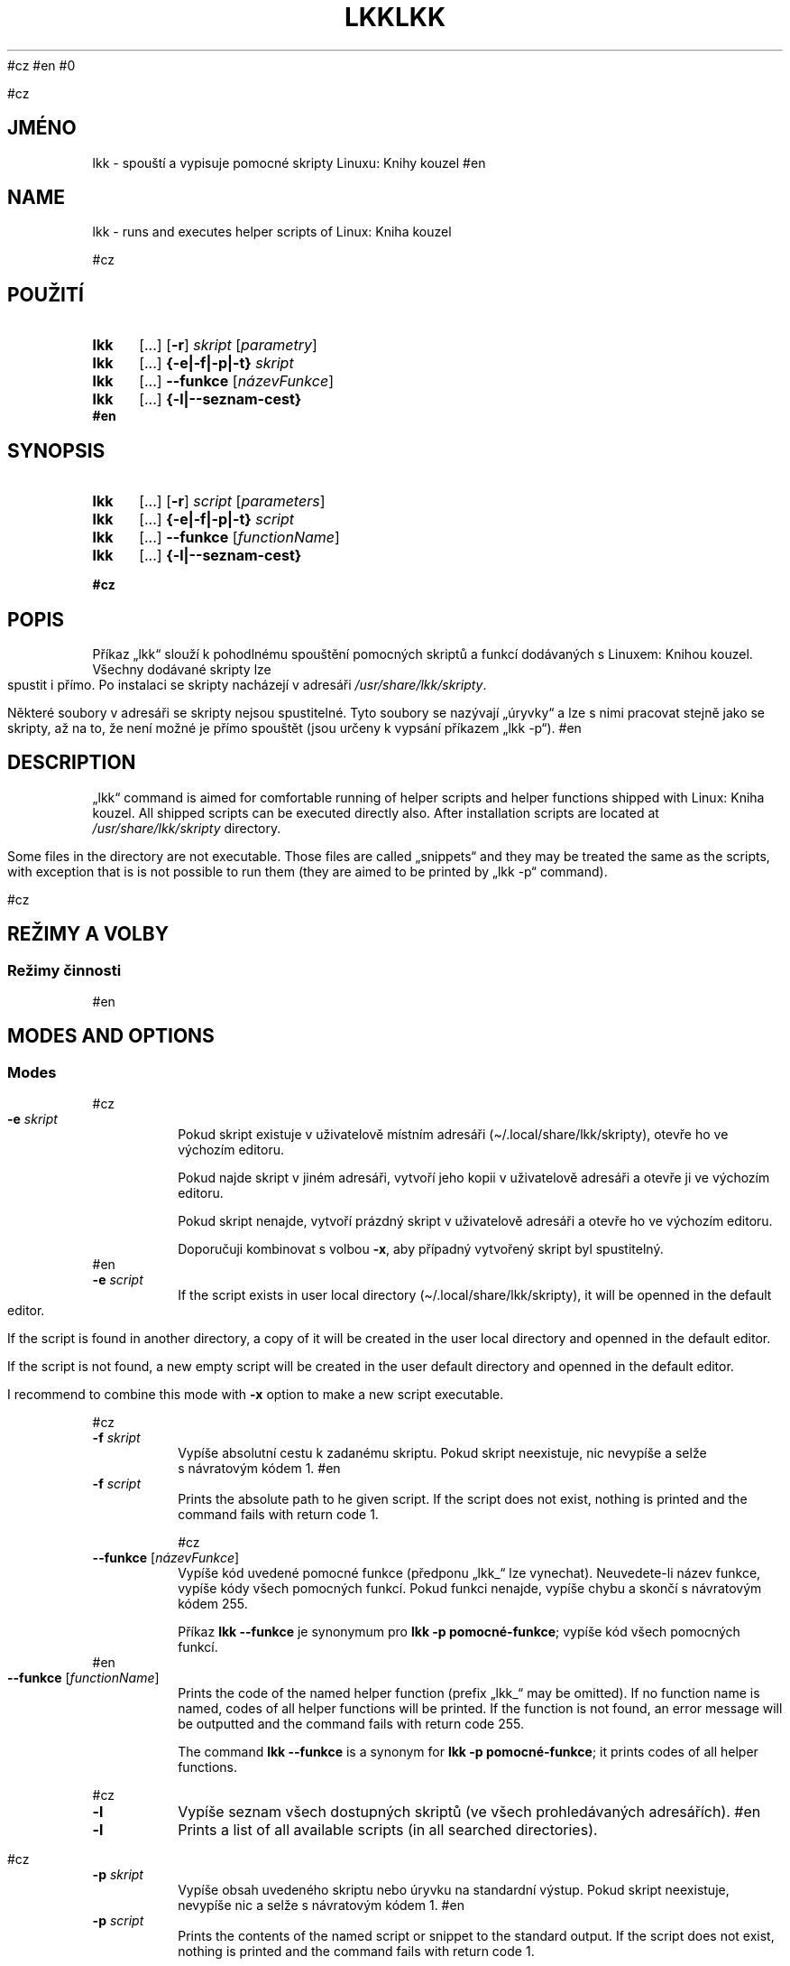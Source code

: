#cz
\# Linux Kniha kouzel, manuálová stránka
\#Copyright (c) 2019, 2020 Singularis <singularis@volny.cz>
\#
\#Toto dílo je dílem svobodné kultury; můžete ho šířit a modifikovat pod
\#podmínkami licence Creative Commons Attribution-ShareAlike 4.0 International
\#vydané neziskovou organizací Creative Commons. Text licence je přiložený
\#k tomuto projektu nebo ho můžete najít na webové adrese:
\#
\#https://creativecommons.org/licenses/by-sa/4.0/
\#
#en
\# Linux Kniha kouzel, the manual page
\#Copyright (c) 2019, 2020 Singularis <singularis@volny.cz>
\#
\#This work is work of free culture; you may modify and redistribute it
\#under the terms of Creative Commons Attribution-ShareAlike 4.0 International
\#License as issued by the non-profit organization Creative Commons.
\#The license text is attached to this project, or you may find it at
\#web address:
\#
\#https://creativecommons.org/licenses/by-sa/4.0/
\#
#0


#cz
.TH "LKK" 1 "8.\~ledna\~2020" "Linux: Kniha kouzel, v.p. 2.0"
.SH "JMÉNO"
lkk - spouští a\~vypisuje pomocné skripty Linuxu: Knihy kouzel
#en
.TH "LKK" 1 "January 8th 2020" "Linux: Kniha kouzel, v.p. 2.0"
.SH "NAME"
lkk - runs and executes helper scripts of Linux: Kniha kouzel


#cz
.SH "POUŽITÍ"
.SY lkk
[...] [\fB\-r\fR]
.I skript
[\fIparametry\fR]
.SY lkk
[...] \fB{\-e|\-f|\-p|\-t} \fIskript\fR
.SY lkk
[...] \fB\-\-funkce\fR
[\fInázevFunkce\fR]
.SY lkk
[...] \fB{\-l|\-\-seznam\-cest}
.YS
#en
.SH "SYNOPSIS"
.SY lkk
[...] [\fB\-r\fR]
.I script
[\fIparameters\fR]
.SY lkk
[...] \fB{\-e|\-f|\-p|\-t} \fIscript\fR
.SY lkk
[...] \fB\-\-funkce\fR
[\fIfunctionName\fR]
.SY lkk
[...] \fB{\-l|\-\-seznam\-cest}
.YS



#cz
.SH "POPIS"

Příkaz „lkk“ slouží k\~pohodlnému spouštění pomocných skriptů a\~funkcí
dodávaných s\~Linuxem: Knihou kouzel. Všechny dodávané skripty lze spustit
i\~přímo. Po instalaci se skripty nacházejí v\~adresáři
\fI/usr/share/lkk/skripty\fR.
.PP
Některé soubory v\~adresáři se skripty nejsou spustitelné.
Tyto soubory se nazývají „úryvky“ a\~lze s\~nimi pracovat stejně jako
se skripty, až na to, že není možné je přímo spouštět (jsou určeny
k\~vypsání příkazem „lkk \-p“).
#en
.SH "DESCRIPTION"
„lkk“ command is aimed for comfortable running of helper scripts and
helper functions shipped with Linux: Kniha kouzel. All shipped scripts
can be executed directly also. After installation scripts are located
at \fI/usr/share/lkk/skripty\fR directory.
.PP
Some files in the directory are not executable. Those files are called
„snippets“ and they may be treated the same as the scripts,
with exception that is is not possible to run them (they are aimed
to be printed by „lkk \-p“ command).


#cz
.SH "REŽIMY A VOLBY"
.SS "Režimy činnosti"
#en
.SH "MODES AND OPTIONS"
.SS "Modes"


#cz
.TP
\fB\-e \fIskript
Pokud skript existuje v\~uživatelově místním adresáři
(\(ti/.local/share/lkk/skripty), otevře ho ve výchozím editoru.
.RS
.PP
Pokud najde skript v\~jiném adresáři, vytvoří jeho kopii
v\~uživatelově adresáři a\~otevře ji ve výchozím editoru.
.PP
Pokud skript nenajde, vytvoří prázdný skript v\~uživatelově adresáři
a\~otevře ho ve výchozím editoru.
.PP
Doporučuji kombinovat s\~volbou \fB\-x\fR, aby případný
vytvořený skript byl spustitelný.
.RE
#en
.TP
\fB\-e \fIscript
If the script exists in user local directory
(\(ti/.local/share/lkk/skripty), it will be openned in the default editor.
.RS
.PP
If the script is found in another directory, a copy of it will be
created in the user local directory and openned in the default editor.
.PP
If the script is not found, a new empty script will be created in
the user default directory and openned in the default editor.

I recommend to combine this mode with \fB\-x\fR option to make
a new script executable.
.RE



#cz
.TP
\fB\-f \fIskript
Vypíše absolutní cestu k\~zadanému skriptu. Pokud skript neexistuje,
nic nevypíše a\~selže s\~návratovým kódem 1.
#en
.TP
\fB\-f \fIscript
Prints the absolute path to he given script. If the script does not exist,
nothing is printed and the command fails with return code 1.


#cz
.TP
\fB\-\-funkce \fR[\fInázevFunkce\fR]
Vypíše kód uvedené pomocné funkce (předponu „lkk_“ lze vynechat).
Neuvedete-li název funkce, vypíše kódy všech pomocných funkcí.
Pokud funkci nenajde, vypíše chybu a\~skončí s\~návratovým kódem 255.
.RS
.PP
Příkaz \fBlkk \-\-funkce\fR je synonymum pro \fBlkk -p pomocné-funkce\fR;
vypíše kód všech pomocných funkcí.
.RE
#en
.TP
\fB\-\-funkce \fR[\fIfunctionName\fR]
Prints the code of the named helper function (prefix „lkk_“ may be omitted).
If no function name is named, codes of all helper functions will be printed.
If the function is not found, an error message will be outputted
and the command fails with return code 255.
.RS
.PP
The command \fBlkk \-\-funkce\fR is a synonym for \fBlkk -p pomocné-funkce\fR;
it prints codes of all helper functions.
.RE



#cz
.TP
\fB\-l
Vypíše seznam všech dostupných skriptů (ve všech prohledávaných adresářích).
#en
.TP
\fB\-l
Prints a list of all available scripts (in all searched directories).



#cz
.TP
\fB\-p \fIskript
Vypíše obsah uvedeného skriptu nebo úryvku na standardní výstup.
Pokud skript neexistuje, nevypíše nic a\~selže s\~návratovým kódem 1.
#en
.TP
\fB\-p \fIscript
Prints the contents of the named script or snippet to the standard output.
If the script does not exist, nothing is printed and the command fails
with return code 1.


#cz
.TP
[\fB\-r\fR] \fIskript parametry
Výchozí režim příkazu „lkk“. Najde a\~spustí uvedený skript a\~předá mu zadané parametry.
#en
.TP
[\fB\-r\fR] \fIscript parameters
The default mode of „lkk“ command. Named script is found and executed
with given parameters.


#cz
.TP
\fB\-\-seznam\-cest
Vypíše seznam absolutních cest existujících adresářů,
ve kterých by byly vyhledávány skripty.
#en
.TP
\fB\-\-seznam\-cest
Prints the list of absolute paths of existing directories, where the scripts
would be searched for.



#cz
.TP
\fB-t \fIskript
Uspěje, pokud uvedený skript existuje. Pokud ne, selže s\~návratovým kódem 1.
Nic nevypisuje.
#en
.TP
\fB-t \fIscript
Succeeds, if the named script exists. If not, it fails with return code 1.
Nothing is printed.


#cz
.SS "Volby"
#en
.SS "Options"


#cz
.TP
\fB\-\-bash
V\~režimu \fB\-e\fR do nově vytvořeného skriptu přidá hlavičku
„#!/bin/bash“. Nemá vliv v\~případě, že se otevírá existující skript nebo
jeho kopie.
#en
.TP
\fB\-\-bash
In \fB\-e\fR mode the „#!/bin/bash“ header is added to the newly created
script. This option have no influence when an existing script is copied
or openned.



#cz
.TP
\fB\-s
Paranoidní režim. Ignoruje proměnnou prostředí LKKPATH a\~skripty vyhledává
výhradně v\~adresáři /usr/share/lkk/skripty. Ovlivňuje všechny režimy činnosti.
Pokud v\~režimu \fB\-e\fR existuje uživatelův lokální skript i\~skript systémový,
uživatelův lokální skript bude před otevřením přepsán kopií systémového.
#en
.TP
\fB\-s
Paranoid mode. Environment variable LKKPATH is ignored and scripts are
searched for only in /usr/share/lkk/skripty directory.
This have influence to all modes.
If there is both user-local and system-wide script in \fB\-e\fR mode,
the user-one will be overwritten by copy of the system one.


#cz
.TP
\fB\-x
Všechny režimy činnosti kromě \fB\-e\fR:
Ignorovat skripty, které nejsou spustitelné. Příkaz bude zohledňovat pouze
skripty s\~nastaveným právem spouštění. Doporučuji nekombinovat s\~režimem
\fB\-\-funkce\fR.
.RS
.PP
Režim činnosti \fB\-e\fR: Pokud vytvoří nový uživatelův lokální skript,
nastaví mu právo spouštění. To neplatí, pokud bude vytvořen jako kopie
skriptu nalezeného jinde.
.RE
#en
.TP
\fB\-x
All modes except \fB\-e\fR:
Ignore non-executable scripts. Only executable scripts will be considered.
I recommend not to combine this with \fB\-\-funkce\fR mode.
.RS
.PP
Mode \fB\-e\fR: If a new user-local script is created, an executable right
is set on it. This is not true when the script si created as a copy of
script from otherwhere.
.RE


#cz
.SH "POMOCNÉ SKRIPTY A\~FUNKCE"
Tato sekce manuálové stránky poskytuje popis některých konkrétních
pomocných skriptů a\~funkcí dodávaných s\~Linuxem: Knihou kouzel (ne nutně všech).
#en
.SH "HELPER SCRIPTS AND FUNCTIONS"
Particular scripts and functions are described only in the czech version
of this manual page.


#cz
.SS "lkk diskstat (skript, kapitola Diskové oddíly)"
\fBlkk diskstat \fR[\fI/dev/zařízení\fR]...
.PP
Vypisuje ve formátu TSV aktuální hodnoty počítadel přečtených a\~zapsaných bajtů
pro zadaná zařízení. První sloupec obsahuje cestu zařízení, jak byla zadána,
druhý počet bajtů přečtených od připojení zařízení (resp. od startu systému)
a\~třetí počet bajtů zapsaných za stejné období.
Bez parametrů vypíše všechny dostupné nenulové statistiky.
.SS "lkk perl (skript, kapitola Perl: základy)"
\fBlkk perl \fR[\fIparametry Perlu\fR] \fIskript\fR [\fIparametry skriptu\fR]
.PP
Spustí zadaný skript v\~Perlu s\~nastaveními potřebnými pro kapitolu
Linuxu: Knihy kouzel o\~Perlu. (Mezi ně patří i\~připojení pomocného modulu
Linuxu: Knihy kouzel.)
.SS "lkk procesy (skript, kapitola Správa procesů)"
Vypíše přehled PID všech procesů ve strojově zpracovatelném formátu TSV,
kde oddělovačem je dvojtečka „:“. První sloupec obsahuje PID procesu,
každý další sloupec pak obsahuje PPID procesu z předchozího sloupce,
tím pádem každá řádka obsahuje sekvenci PID od konkrétního procesu až po
démona s\~PID 1 nebo 2.
.PP
Poznámka: V\~této verzi vyžaduje nainstalovaný balíček „gawk“.
.SS "lkk retence (skript, kapitola AWK)"
Načte celý obsah standardního vstupu do paměti a\~teprve po jeho ukončení
ho beze změny vypíše na standardní výstup.
.PP
Poznámka: V\~této verzi vyžaduje nainstalovaný balíček „gawk“.
.SS "lkk_barvapronh (funkce, kapitola Terminál)"
\fBlkk_barvapronh \fIčíslo
.PP
Pro 0 neudělá nic. Pro číslo 1 nastaví tučné červené písmo, pro číslo vyšší
než 1 nastaví tučné zelené písmo.
.SS "lkk_bezp_set (funkce, kapitola Terminál)"
\fBlkk_bezp_set {setaf|setab} \fIčíslobarvy\fR...
.PP
Z\~uvedených barev vybere a\~nastaví tu první, kterou aktuální terminál
podporuje (čísla musejí být v\~rozsahu 0 až 255). Pokud terminál nepodporuje
žádné barvy, neudělá nic.
.SS "lkk_pstput (funkce, kapitola Terminál)"
\fBlkk_pstput {parametry}
.PP
Přijímá stejné parametry jako příkaz „tput“; před jeho provedením ovšem vypíše
„\\[“ a\~po jeho provedení „\\]“. Smyslem je pohodlnější integrace příkazu
tput do výzev PS1 a\~PS2.

#cz
.SH "PROMÉNNÉ PROSTŘEDÍ"
#en
.SH "ENVIRONMENT"

#cz
.TP
\fBEDITOR
Určuje editor, který se spustí v\~režimu \fB\-e\fR. Je-li prázdná
nebo nedefinovaná, použije se „sensible-editor“.
#en
.TP
\fBEDITOR
Selects the editor to use in \fB\-e\fR mode. If empty or undefined,
„sensible-editor“ will be used.


#cz
.TP
\fBLKKPATH
Dvojtečkou oddělený seznam cest adresářů, kde budou vyhledávány skripty.
Je-li prázdná nebo nedefinovaná, použije se
„${HOME}/.local/share/lkk/skripty:/usr/share/lkk/skripty“.
Adresáře se prohledávají zleva doprava a\~neexistující adresáře jsou
tiše ignorovány.
#en
.TP
\fBLKKPATH
Semicolon-separated list of directory paths to search for scripts.
If empty of undefined,
„${HOME}/.local/share/lkk/skripty:/usr/share/lkk/skripty“ will be used.
Directories are searched from the left to the right and non-existent
directories are silently ignored.


#cz
.SH "HLÁŠENÍ CHYB"
Chyby prosím hlaste jako issue na GitHubu:
.UR https://github.com/singularis-mzf/linux-spellbook
Repozitář na GitHubu
.UE , nebo na e-mailovou adresu:
.PP
.RS
Singularis <singularis@volny.cz>
.RE
#en
.SH "BUG REPORTING"
Please notify me of bugs using GitHub issues:
.UR https://github.com/singularis-mzf/linux-spellbook
GitHub repository
.UE or e-mail address:
.PP
.RS
Singularis <singularis@volny.cz>
.RE


#cz
.SH "LICENCE"
Všechny části balíčku „lkk“ (zejména samotné skripty) podléhají licenci
Creative Commons Attribution-ShareAlike 4.0 International.
Detailní informace včetně údajů o\~autorství najdete v\~souboru
\fI/usr/share/doc/lkk/copyright\fR.
.PP
Spouštěč „lkk“ je možno používat a\~šířit také za podmínek
GNU General Public License verze 2.
.PP
Modul Perlu „LinuxKnihaKouzel.pm“ je možno používat a\~šířit bez dalších
podmínek podle licence Creative Commons CC0 1.0.
#en
.SH "LICENCE"
All parts of „lkk“ package (especially the scripts) may be modified
and redistributed under the terms of Creative Commons
Attribution-ShareAlike 4.0 International License.
You can found detail informations including authorship-info in the file
\fI/usr/share/doc/lkk/copyright\fR.
.PP
The „lkk“ launcher is available also under the terms of
GNU General Public License version 2.
.PP
The Perl module „LinuxKnihaKouzel.pm“ is freely available with no other
conditions under Creative Commons CC0 1.0 License.
#0
\".SH "SEE ALSO"
\".SH "VIZ TAKÉ"
